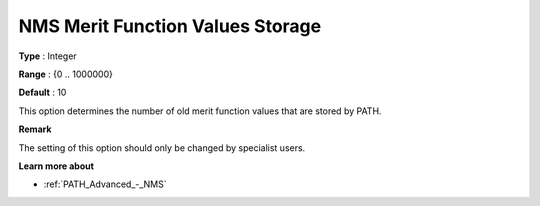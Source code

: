 .. _PATH_Advanced_-_NMS_Merit_Funct:


NMS Merit Function Values Storage
=================================



**Type** :	Integer	

**Range** :	{0 .. 1000000}	

**Default** :	10	



This option determines the number of old merit function values that are stored by PATH.



**Remark** 

The setting of this option should only be changed by specialist users.



**Learn more about** 

*	:ref:`PATH_Advanced_-_NMS`  



